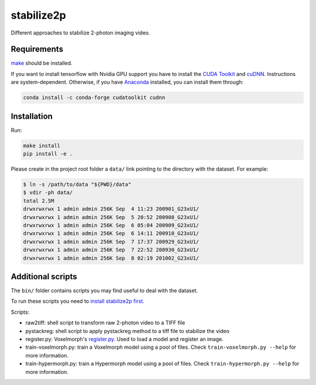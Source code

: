 stabilize2p
===========

Different approaches to stabilize 2-photon imaging video.

Requirements
------------

`make <https://www.gnu.org/software/make/>`_ should be installed.

If you want to install tensorflow with Nvidia GPU support you have to install the `CUDA Toolkit <https://developer.nvidia.com/cuda-toolkit>`_ and `cuDNN <https://developer.nvidia.com/cudnn>`_. 
Instructions are system-dependent. Otherwise, if you have `Anaconda <https://www.anaconda.com/>`_ installed, you can install them through:

.. code:: shell

    conda install -c conda-forge cudatoolkit cudnn

Installation
------------

Run:

.. code:: shell

    make install
    pip install -e .

Please create in the project root folder a ``data/`` link pointing to the directory
with the dataset. For example:

.. code:: shell

    $ ln -s /path/to/data "${PWD}/data"
    $ vdir -ph data/
    total 2.5M
    drwxrwxrwx 1 admin admin 256K Sep  4 11:23 200901_G23xU1/
    drwxrwxrwx 1 admin admin 256K Sep  5 20:52 200908_G23xU1/
    drwxrwxrwx 1 admin admin 256K Sep  6 05:04 200909_G23xU1/
    drwxrwxrwx 1 admin admin 256K Sep  6 14:11 200910_G23xU1/
    drwxrwxrwx 1 admin admin 256K Sep  7 17:37 200929_G23xU1/
    drwxrwxrwx 1 admin admin 256K Sep  7 22:52 200930_G23xU1/
    drwxrwxrwx 1 admin admin 256K Sep  8 02:19 201002_G23xU1/

Additional scripts
------------------

The ``bin/`` folder contains scripts you may find useful to deal with
the dataset.

To run these scripts you need to `install stabilize2p
first <#installation>`__.

Scripts:

-  raw2tiff: shell script to transform raw 2-photon video to a TIFF file
-  pystackreg: shell script to apply pystackreg method to a tiff file to stabilize the video
-  register.py: Voxelmorph's
   `register.py <https://github.com/voxelmorph/voxelmorph/blob/dev/scripts/tf/register.py>`__.
   Used to load a model and register an image.
-  train-voxelmorph.py: train a Voxelmorph model using a pool of files. Check ``train-voxelmorph.py --help`` for more information.
-  train-hypermorph.py: train a Hypermorph model using a pool of files. Check ``train-hypermorph.py --help`` for more information.
